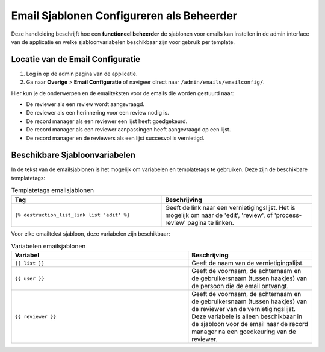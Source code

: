 .. _manual_3-administrator_3.1-email-templates:

==========================================
Email Sjablonen Configureren als Beheerder
==========================================

Deze handleiding beschrijft hoe een **functioneel beheerder** de sjablonen voor emails kan instellen 
in de admin interface van de applicatie en welke sjabloonvariabelen beschikbaar zijn voor gebruik per template.

Locatie van de Email Configuratie
---------------------------------
1. Log in op de admin pagina van de applicatie.
2. Ga naar **Overige** > **Email Configuratie** of navigeer direct naar ``/admin/emails/emailconfig/``.
   
Hier kun je de onderwerpen en de emailteksten voor de emails die worden gestuurd naar:

- De reviewer als een review wordt aangevraagd.
- De reviewer als een herinnering voor een review nodig is.
- De record manager als een reviewer een lijst heeft goedgekeurd.
- De record manager als een reviewer aanpassingen heeft aangevraagd op een lijst.
- De record manager en de reviewers als een lijst succesvol is vernietigd.

Beschikbare Sjabloonvariabelen
------------------------------

In de tekst van de emailsjablonen is het mogelijk om variabelen en templatetags te gebruiken.
Deze zijn de beschikbare templatetags:

.. csv-table:: Templatetags emailsjablonen
   :header: "Tag", "Beschrijving"
   :widths: 1 1

   "``{% destruction_list_link list 'edit' %}``", "Geeft de link naar een vernietigingslijst. Het is mogelijk om naar de 'edit', 'review', of 'process-review' pagina te linken."


Voor elke emailtekst sjabloon, deze variabelen zijn beschikbaar:

.. csv-table:: Variabelen emailsjablonen
   :header: "Variabel", "Beschrijving"
   :widths: 100, 70

   "``{{ list }}``",   "Geeft de naam van de vernietigingslijst."
   "``{{ user }}``",   "Geeft de voornaam, de achternaam en de gebruikersnaam (tussen haakjes) van de persoon die de email ontvangt."
   "``{{ reviewer }}``",   "Geeft de voornaam, de achternaam en de gebruikersnaam (tussen haakjes) van de reviewer van de vernietigingslijst. Deze variabele is alleen beschikbaar in de sjabloon voor de email naar de record manager na een goedkeuring van de reviewer."
